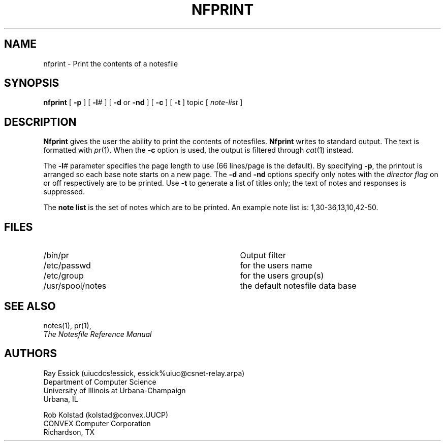 .TH NFPRINT 1 "University of Illinois"
.SH NAME
nfprint \- Print the contents of a notesfile
.SH SYNOPSIS
.B nfprint
[
.B "-p"
] [
.BR "-l" "#"
] [
.B "-d"
or
.B "-nd"
] [
.B "-c"
] [
.B "-t"
]
topic
[
.I "note-list"
]
.SH DESCRIPTION
.B Nfprint
gives the user the ability to print the contents of notesfiles.
.B Nfprint
writes to standard output.
The text is formatted with
.IR "pr" "(1)."
When the
.B "-c"
option is used,
the output is filtered through
.IR "cat" "(1)"
instead.
.PP
The 
.BR "-l" "#"
parameter specifies the page length to use
(66 lines/page is the default).
By specifying 
.BR "-p" ","
the printout is arranged so each base note starts on a new page.
The
.B "-d"
and
.B "-nd"
options specify only notes with the
.I "director flag"
on or off respectively are to be printed.
Use
.B "-t"
to generate a list of titles only;
the text of notes and responses is suppressed.
.PP
The 
.B "note list"
is the set of notes which are to be printed.
An example note list is:
1,30-36,13,10,42-50.
.SH FILES
.PD 0
.TP 35
/bin/pr
Output filter
.TP 35
/etc/passwd
for the users name
.TP 35
/etc/group
for the users group(s)
.TP 35
/usr/spool/notes
the default notesfile data base
.PD
.SH SEE ALSO
notes(1),
pr(1),
.br
.ul
The Notesfile Reference Manual
.SH AUTHORS
.nf
Ray Essick (uiucdcs!essick, essick%uiuc@csnet-relay.arpa)
Department of Computer Science
University of Illinois at Urbana-Champaign
Urbana, IL
.sp
Rob Kolstad (kolstad@convex.UUCP)
CONVEX Computer Corporation
Richardson, TX
.fi
